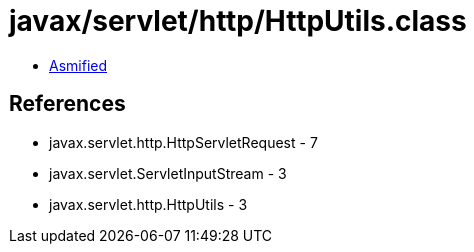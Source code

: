 = javax/servlet/http/HttpUtils.class

 - link:HttpUtils-asmified.java[Asmified]

== References

 - javax.servlet.http.HttpServletRequest - 7
 - javax.servlet.ServletInputStream - 3
 - javax.servlet.http.HttpUtils - 3
